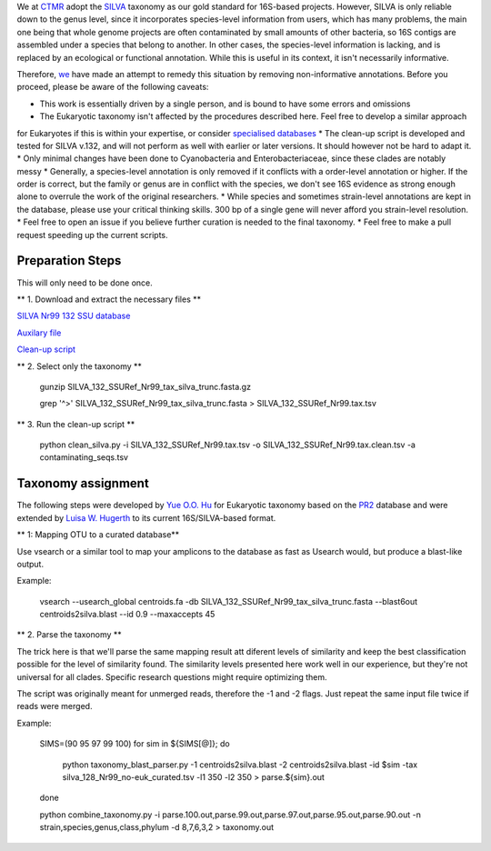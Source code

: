 We at `CTMR <https://ki.se/en/research/centre-for-translational-microbiome-research-ctmr>`_ 
adopt the `SILVA <https://www.arb-silva.de/>`_ taxonomy as our gold standard for 16S-based projects.
However, SILVA is only reliable down to the genus level, since it incorporates species-level information
from users, which has many problems, the main one being that whole genome projects are often contaminated by 
small amounts of other bacteria, so 16S contigs are assembled under a species that belong to another. In other
cases, the species-level information is lacking, and is replaced by an ecological or functional annotation. While
this is useful in its context, it isn't necessarily informative.

Therefore, `we <https://scholar.google.com/citations?user=7JXgYtsAAAAJ&hl=en>`_ have made an attempt to remedy this
situation by removing non-informative annotations. Before you proceed, please be aware of the following caveats:

* This work is essentially driven by a single person, and is bound to have some errors and omissions
* The Eukaryotic taxonomy isn't affected by the procedures described here. Feel free to develop a similar approach 
for Eukaryotes if this is within your expertise, or consider `specialised databases <http://eukref.org/databases/>`_
* The clean-up script is developed and tested for SILVA v.132, and will not perform as well with earlier or later versions. 
It should however not be hard to adapt it.
* Only minimal changes have been done to Cyanobacteria and Enterobacteriaceae, since these clades are notably messy
* Generally, a species-level annotation is only removed if it conflicts with a order-level annotation or higher. 
If the order is correct, but the family or genus are in conflict with the species, we don't see 16S evidence as strong
enough alone to overrule the work of the original researchers.
* While species and sometimes strain-level annotations are kept in the database, please use your critical thinking skills.
300 bp of a single gene will never afford you strain-level resolution. 
* Feel free to open an issue if you believe further curation is needed to the final taxonomy.
* Feel free to make a pull request speeding up the current scripts.

Preparation Steps
-----------------

This will only need to be done once.

** 1. Download and extract the necessary files **

`SILVA Nr99 132 SSU database
<https://www.arb-silva.de/fileadmin/silva_databases/release_132/Exports/SILVA_132_SSURef_Nr99_tax_silva_trunc.fasta.gz>`_

`Auxilary file <https://github.com/ctmrbio/Amplicon_workflows/blob/master/contaminating_seqs.tsv>`_

`Clean-up script <https://github.com/ctmrbio/Amplicon_workflows/blob/master/clean_silva.py>`_

** 2. Select only the taxonomy **

  gunzip SILVA_132_SSURef_Nr99_tax_silva_trunc.fasta.gz
  
  grep '^>' SILVA_132_SSURef_Nr99_tax_silva_trunc.fasta > SILVA_132_SSURef_Nr99.tax.tsv
  
** 3. Run the clean-up script **

  python clean_silva.py -i SILVA_132_SSURef_Nr99.tax.tsv -o SILVA_132_SSURef_Nr99.tax.clean.tsv -a contaminating_seqs.tsv

Taxonomy assignment
-------------------

The following steps were developed by `Yue O.O. Hu <https://scholar.google.se/citations?user=cm4tmKkAAAAJ&hl=en>`_ for Eukaryotic
taxonomy based on the `PR2 <https://figshare.com/articles/Protist_Ribosomal_Reference_database_PR2_-_SSU_rRNA_gene_database/5913181>`_
database and were extended by `Luisa W. Hugerth <https://scholar.google.com/citations?user=7JXgYtsAAAAJ&hl=en>`_ 
to its current 16S/SILVA-based format.



** 1: Mapping OTU to a curated database**

Use vsearch or a similar tool to map your amplicons to the database as fast as Usearch would, but produce a blast-like output.

Example:

    vsearch --usearch_global centroids.fa -db SILVA_132_SSURef_Nr99_tax_silva_trunc.fasta --blast6out centroids2silva.blast --id 0.9 --maxaccepts 45

** 2. Parse the taxonomy **

The trick here is that we'll parse the same mapping result att diferent levels of similarity and keep the best classification possible for the level of similarity found. The similarity levels presented here work well in our experience, but they're not universal for all clades. Specific research questions might require optimizing them.

The script was originally meant for unmerged reads, therefore the -1 and -2 flags. Just repeat the same input file twice if reads were merged.

Example:

    SIMS=(90 95 97 99 100) for sim in ${SIMS[@]}; do

        python taxonomy_blast_parser.py -1 centroids2silva.blast -2 centroids2silva.blast -id $sim -tax silva_128_Nr99_no-euk_curated.tsv -l1 350 -l2 350 > parse.${sim}.out

    done

    python combine_taxonomy.py -i parse.100.out,parse.99.out,parse.97.out,parse.95.out,parse.90.out -n strain,species,genus,class,phylum -d 8,7,6,3,2 > taxonomy.out


